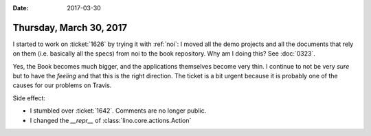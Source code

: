 :date: 2017-03-30

========================
Thursday, March 30, 2017
========================

I started to work on :ticket:`1626` by trying it with :ref:`noi`: I
moved all the demo projects and all the documents that rely on them
(i.e. basically all the specs) from noi to the book repository.  Why
am I doing this?  See :doc:`0323`.

Yes, the Book becomes much bigger, and the applications themselves
become very thin.  I continue to not be very *sure* but to have the
*feeling* and that this is the right direction. The ticket is a bit
urgent because it is probably one of the causes for our problems on
Travis.

Side effect:

- I stumbled over :ticket:`1642`. Comments are no longer public.
- I changed the `__repr__` of :class:`lino.core.actions.Action`
